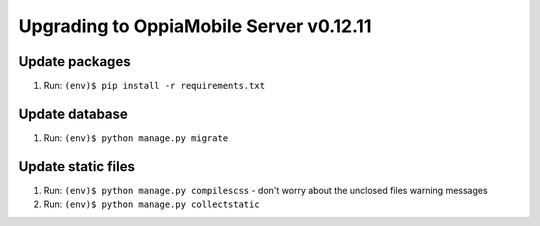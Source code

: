 Upgrading to OppiaMobile Server v0.12.11
=========================================

Update packages
----------------------------
#. Run: ``(env)$ pip install -r requirements.txt``


Update database 
-----------------

#. Run: ``(env)$ python manage.py migrate``


Update static files
--------------------

#. Run: ``(env)$ python manage.py compilescss`` - don't worry about the 
   unclosed files warning messages
#. Run: ``(env)$ python manage.py collectstatic``


